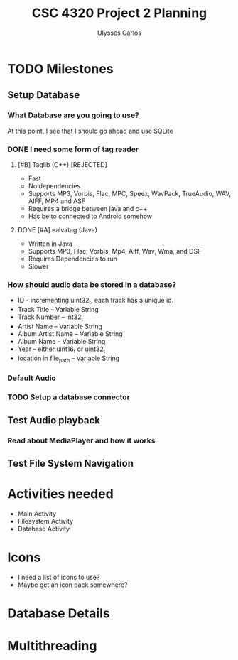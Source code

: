 #+title: CSC 4320 Project 2 Planning
#+author: Ulysses Carlos

* TODO Milestones
** Setup Database

*** What Database are you going to use?
At this point, I see that I should go ahead and use SQLite
*** DONE I need some form of tag reader
**** [#B] Taglib (C++) [REJECTED]
+ Fast
+ No dependencies
+ Supports MP3, Vorbis, Flac, MPC, Speex, WavPack, TrueAudio, WAV, AIFF, MP4 and ASF
- Requires a bridge between java and c++
- Has be to connected to Android somehow
**** DONE [#A] ealvatag (Java)
+ Written in Java
+ Supports MP3, Flac, Vorbis, Mp4, Aiff, Wav, Wma, and DSF
- Requires Dependencies to run
- Slower  
*** How should audio data be stored in a database?
- ID - incrementing uint32_t, each track has a unique id.
- Track Title -- Variable String
- Track Number -- int32_t
- Artist Name -- Variable String
- Album Artist Name -- Variable String
- Album Name -- Variable String
- Year -- either uint16_t or uint32_t
- location in file_path -- Variable String

  
*** Default Audio 
*** TODO Setup a database connector
** Test Audio playback
*** Read about MediaPlayer and how it works
** Test File System Navigation

* Activities needed
- Main Activity
- Filesystem Activity
- Database Activity
* Icons
- I need a list of icons to use?
- Maybe get an icon pack somewhere?  
* Database Details
* Multithreading
